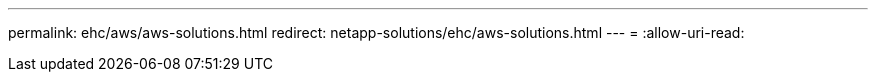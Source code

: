 ---
permalink: ehc/aws/aws-solutions.html 
redirect: netapp-solutions/ehc/aws-solutions.html 
---
= 
:allow-uri-read: 


